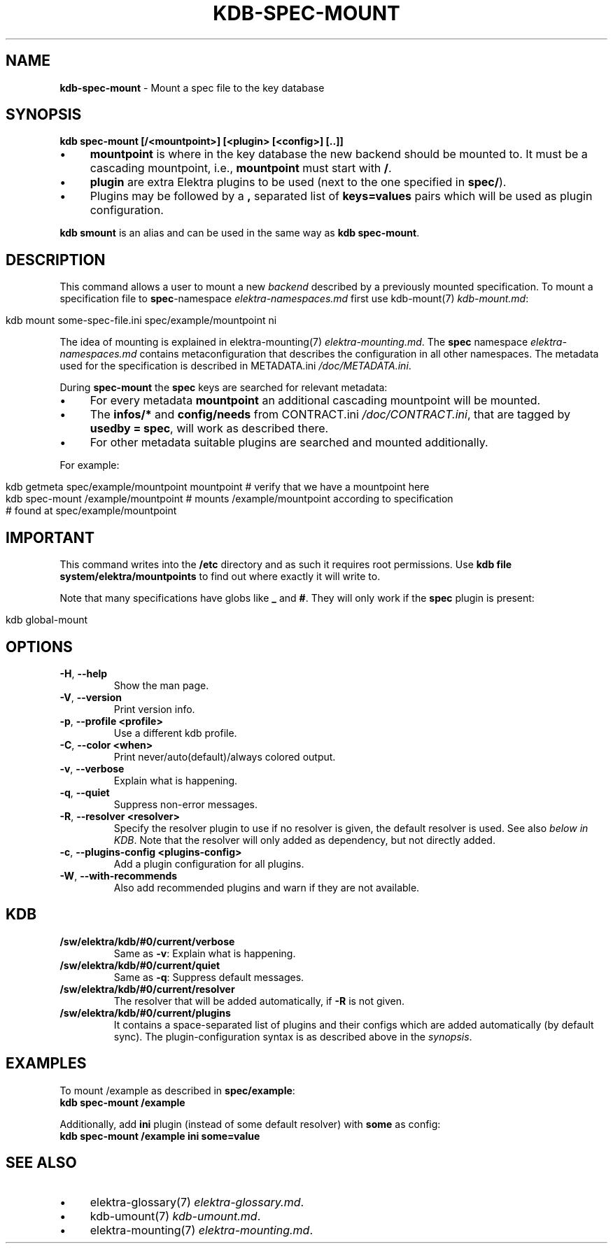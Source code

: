 .\" generated with Ronn/v0.7.3
.\" http://github.com/rtomayko/ronn/tree/0.7.3
.
.TH "KDB\-SPEC\-MOUNT" "1" "August 2018" "" ""
.
.SH "NAME"
\fBkdb\-spec\-mount\fR \- Mount a spec file to the key database
.
.SH "SYNOPSIS"
\fBkdb spec\-mount [/<mountpoint>] [<plugin> [<config>] [\.\.]]\fR
.
.IP "\(bu" 4
\fBmountpoint\fR is where in the key database the new backend should be mounted to\. It must be a cascading mountpoint, i\.e\., \fBmountpoint\fR must start with \fB/\fR\.
.
.IP "\(bu" 4
\fBplugin\fR are extra Elektra plugins to be used (next to the one specified in \fBspec/\fR)\.
.
.IP "\(bu" 4
Plugins may be followed by a \fB,\fR separated list of \fBkeys=values\fR pairs which will be used as plugin configuration\.
.
.IP "" 0
.
.P
\fBkdb smount\fR is an alias and can be used in the same way as \fBkdb spec\-mount\fR\.
.
.SH "DESCRIPTION"
This command allows a user to mount a new \fIbackend\fR described by a previously mounted specification\. To mount a specification file to \fBspec\fR\-namespace \fIelektra\-namespaces\.md\fR first use kdb\-mount(7) \fIkdb\-mount\.md\fR:
.
.IP "" 4
.
.nf

kdb mount some\-spec\-file\.ini spec/example/mountpoint ni
.
.fi
.
.IP "" 0
.
.P
The idea of mounting is explained in elektra\-mounting(7) \fIelektra\-mounting\.md\fR\. The \fBspec\fR namespace \fIelektra\-namespaces\.md\fR contains metaconfiguration that describes the configuration in all other namespaces\. The metadata used for the specification is described in METADATA\.ini \fI/doc/METADATA\.ini\fR\.
.
.P
During \fBspec\-mount\fR the \fBspec\fR keys are searched for relevant metadata:
.
.IP "\(bu" 4
For every metadata \fBmountpoint\fR an additional cascading mountpoint will be mounted\.
.
.IP "\(bu" 4
The \fBinfos/*\fR and \fBconfig/needs\fR from CONTRACT\.ini \fI/doc/CONTRACT\.ini\fR, that are tagged by \fBusedby = spec\fR, will work as described there\.
.
.IP "\(bu" 4
For other metadata suitable plugins are searched and mounted additionally\.
.
.IP "" 0
.
.P
For example:
.
.IP "" 4
.
.nf

kdb getmeta spec/example/mountpoint mountpoint  # verify that we have a mountpoint here
kdb spec\-mount /example/mountpoint  # mounts /example/mountpoint according to specification
    # found at spec/example/mountpoint
.
.fi
.
.IP "" 0
.
.SH "IMPORTANT"
This command writes into the \fB/etc\fR directory and as such it requires root permissions\. Use \fBkdb file system/elektra/mountpoints\fR to find out where exactly it will write to\.
.
.P
Note that many specifications have globs like \fB_\fR and \fB#\fR\. They will only work if the \fBspec\fR plugin is present:
.
.IP "" 4
.
.nf

kdb global\-mount
.
.fi
.
.IP "" 0
.
.SH "OPTIONS"
.
.TP
\fB\-H\fR, \fB\-\-help\fR
Show the man page\.
.
.TP
\fB\-V\fR, \fB\-\-version\fR
Print version info\.
.
.TP
\fB\-p\fR, \fB\-\-profile <profile>\fR
Use a different kdb profile\.
.
.TP
\fB\-C\fR, \fB\-\-color <when>\fR
Print never/auto(default)/always colored output\.
.
.TP
\fB\-v\fR, \fB\-\-verbose\fR
Explain what is happening\.
.
.TP
\fB\-q\fR, \fB\-\-quiet\fR
Suppress non\-error messages\.
.
.TP
\fB\-R\fR, \fB\-\-resolver <resolver>\fR
Specify the resolver plugin to use if no resolver is given, the default resolver is used\. See also \fIbelow in KDB\fR\. Note that the resolver will only added as dependency, but not directly added\.
.
.TP
\fB\-c\fR, \fB\-\-plugins\-config <plugins\-config>\fR
Add a plugin configuration for all plugins\.
.
.TP
\fB\-W\fR, \fB\-\-with\-recommends\fR
Also add recommended plugins and warn if they are not available\.
.
.SH "KDB"
.
.TP
\fB/sw/elektra/kdb/#0/current/verbose\fR
Same as \fB\-v\fR: Explain what is happening\.
.
.TP
\fB/sw/elektra/kdb/#0/current/quiet\fR
Same as \fB\-q\fR: Suppress default messages\.
.
.TP
\fB/sw/elektra/kdb/#0/current/resolver\fR
The resolver that will be added automatically, if \fB\-R\fR is not given\.
.
.TP
\fB/sw/elektra/kdb/#0/current/plugins\fR
It contains a space\-separated list of plugins and their configs which are added automatically (by default sync)\. The plugin\-configuration syntax is as described above in the \fIsynopsis\fR\.
.
.SH "EXAMPLES"
To mount /example as described in \fBspec/example\fR:
.
.br
\fBkdb spec\-mount /example\fR
.
.P
Additionally, add \fBini\fR plugin (instead of some default resolver) with \fBsome\fR as config:
.
.br
\fBkdb spec\-mount /example ini some=value\fR
.
.SH "SEE ALSO"
.
.IP "\(bu" 4
elektra\-glossary(7) \fIelektra\-glossary\.md\fR\.
.
.IP "\(bu" 4
kdb\-umount(7) \fIkdb\-umount\.md\fR\.
.
.IP "\(bu" 4
elektra\-mounting(7) \fIelektra\-mounting\.md\fR\.
.
.IP "" 0

